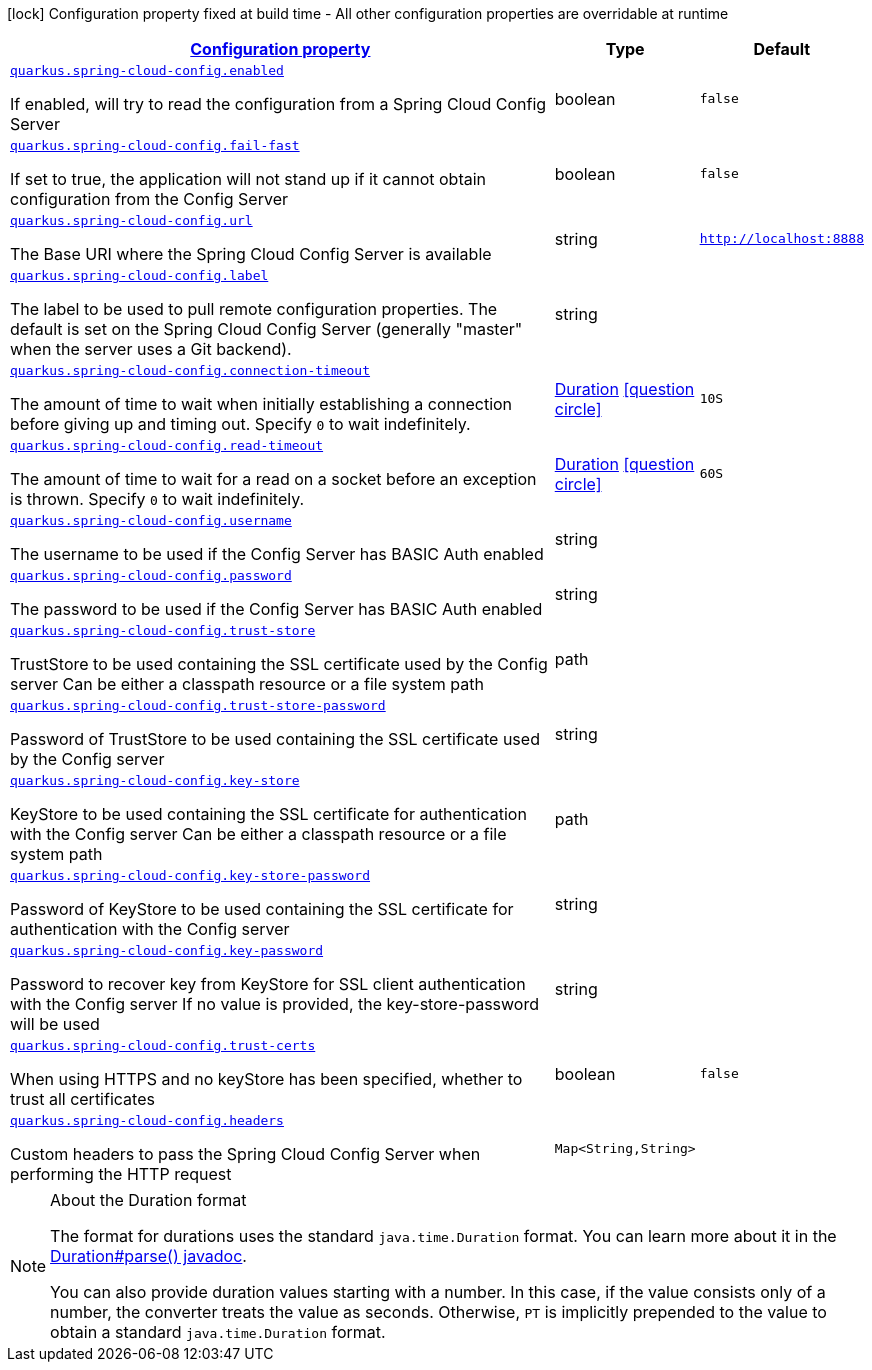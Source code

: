 
:summaryTableId: quarkus-spring-cloud-config-spring-cloud-config-client-config
[.configuration-legend]
icon:lock[title=Fixed at build time] Configuration property fixed at build time - All other configuration properties are overridable at runtime
[.configuration-reference, cols="80,.^10,.^10"]
|===

h|[[quarkus-spring-cloud-config-spring-cloud-config-client-config_configuration]]link:#quarkus-spring-cloud-config-spring-cloud-config-client-config_configuration[Configuration property]

h|Type
h|Default

a| [[quarkus-spring-cloud-config-spring-cloud-config-client-config_quarkus.spring-cloud-config.enabled]]`link:#quarkus-spring-cloud-config-spring-cloud-config-client-config_quarkus.spring-cloud-config.enabled[quarkus.spring-cloud-config.enabled]`

[.description]
--
If enabled, will try to read the configuration from a Spring Cloud Config Server
--|boolean 
|`false`


a| [[quarkus-spring-cloud-config-spring-cloud-config-client-config_quarkus.spring-cloud-config.fail-fast]]`link:#quarkus-spring-cloud-config-spring-cloud-config-client-config_quarkus.spring-cloud-config.fail-fast[quarkus.spring-cloud-config.fail-fast]`

[.description]
--
If set to true, the application will not stand up if it cannot obtain configuration from the Config Server
--|boolean 
|`false`


a| [[quarkus-spring-cloud-config-spring-cloud-config-client-config_quarkus.spring-cloud-config.url]]`link:#quarkus-spring-cloud-config-spring-cloud-config-client-config_quarkus.spring-cloud-config.url[quarkus.spring-cloud-config.url]`

[.description]
--
The Base URI where the Spring Cloud Config Server is available
--|string 
|`http://localhost:8888`


a| [[quarkus-spring-cloud-config-spring-cloud-config-client-config_quarkus.spring-cloud-config.label]]`link:#quarkus-spring-cloud-config-spring-cloud-config-client-config_quarkus.spring-cloud-config.label[quarkus.spring-cloud-config.label]`

[.description]
--
The label to be used to pull remote configuration properties. The default is set on the Spring Cloud Config Server (generally "master" when the server uses a Git backend).
--|string 
|


a| [[quarkus-spring-cloud-config-spring-cloud-config-client-config_quarkus.spring-cloud-config.connection-timeout]]`link:#quarkus-spring-cloud-config-spring-cloud-config-client-config_quarkus.spring-cloud-config.connection-timeout[quarkus.spring-cloud-config.connection-timeout]`

[.description]
--
The amount of time to wait when initially establishing a connection before giving up and timing out. 
 Specify `0` to wait indefinitely.
--|link:https://docs.oracle.com/javase/8/docs/api/java/time/Duration.html[Duration]
  link:#duration-note-anchor-{summaryTableId}[icon:question-circle[], title=More information about the Duration format]
|`10S`


a| [[quarkus-spring-cloud-config-spring-cloud-config-client-config_quarkus.spring-cloud-config.read-timeout]]`link:#quarkus-spring-cloud-config-spring-cloud-config-client-config_quarkus.spring-cloud-config.read-timeout[quarkus.spring-cloud-config.read-timeout]`

[.description]
--
The amount of time to wait for a read on a socket before an exception is thrown. 
 Specify `0` to wait indefinitely.
--|link:https://docs.oracle.com/javase/8/docs/api/java/time/Duration.html[Duration]
  link:#duration-note-anchor-{summaryTableId}[icon:question-circle[], title=More information about the Duration format]
|`60S`


a| [[quarkus-spring-cloud-config-spring-cloud-config-client-config_quarkus.spring-cloud-config.username]]`link:#quarkus-spring-cloud-config-spring-cloud-config-client-config_quarkus.spring-cloud-config.username[quarkus.spring-cloud-config.username]`

[.description]
--
The username to be used if the Config Server has BASIC Auth enabled
--|string 
|


a| [[quarkus-spring-cloud-config-spring-cloud-config-client-config_quarkus.spring-cloud-config.password]]`link:#quarkus-spring-cloud-config-spring-cloud-config-client-config_quarkus.spring-cloud-config.password[quarkus.spring-cloud-config.password]`

[.description]
--
The password to be used if the Config Server has BASIC Auth enabled
--|string 
|


a| [[quarkus-spring-cloud-config-spring-cloud-config-client-config_quarkus.spring-cloud-config.trust-store]]`link:#quarkus-spring-cloud-config-spring-cloud-config-client-config_quarkus.spring-cloud-config.trust-store[quarkus.spring-cloud-config.trust-store]`

[.description]
--
TrustStore to be used containing the SSL certificate used by the Config server Can be either a classpath resource or a file system path
--|path 
|


a| [[quarkus-spring-cloud-config-spring-cloud-config-client-config_quarkus.spring-cloud-config.trust-store-password]]`link:#quarkus-spring-cloud-config-spring-cloud-config-client-config_quarkus.spring-cloud-config.trust-store-password[quarkus.spring-cloud-config.trust-store-password]`

[.description]
--
Password of TrustStore to be used containing the SSL certificate used by the Config server
--|string 
|


a| [[quarkus-spring-cloud-config-spring-cloud-config-client-config_quarkus.spring-cloud-config.key-store]]`link:#quarkus-spring-cloud-config-spring-cloud-config-client-config_quarkus.spring-cloud-config.key-store[quarkus.spring-cloud-config.key-store]`

[.description]
--
KeyStore to be used containing the SSL certificate for authentication with the Config server Can be either a classpath resource or a file system path
--|path 
|


a| [[quarkus-spring-cloud-config-spring-cloud-config-client-config_quarkus.spring-cloud-config.key-store-password]]`link:#quarkus-spring-cloud-config-spring-cloud-config-client-config_quarkus.spring-cloud-config.key-store-password[quarkus.spring-cloud-config.key-store-password]`

[.description]
--
Password of KeyStore to be used containing the SSL certificate for authentication with the Config server
--|string 
|


a| [[quarkus-spring-cloud-config-spring-cloud-config-client-config_quarkus.spring-cloud-config.key-password]]`link:#quarkus-spring-cloud-config-spring-cloud-config-client-config_quarkus.spring-cloud-config.key-password[quarkus.spring-cloud-config.key-password]`

[.description]
--
Password to recover key from KeyStore for SSL client authentication with the Config server If no value is provided, the key-store-password will be used
--|string 
|


a| [[quarkus-spring-cloud-config-spring-cloud-config-client-config_quarkus.spring-cloud-config.trust-certs]]`link:#quarkus-spring-cloud-config-spring-cloud-config-client-config_quarkus.spring-cloud-config.trust-certs[quarkus.spring-cloud-config.trust-certs]`

[.description]
--
When using HTTPS and no keyStore has been specified, whether to trust all certificates
--|boolean 
|`false`


a| [[quarkus-spring-cloud-config-spring-cloud-config-client-config_quarkus.spring-cloud-config.headers-headers]]`link:#quarkus-spring-cloud-config-spring-cloud-config-client-config_quarkus.spring-cloud-config.headers-headers[quarkus.spring-cloud-config.headers]`

[.description]
--
Custom headers to pass the Spring Cloud Config Server when performing the HTTP request
--|`Map<String,String>` 
|

|===
ifndef::no-duration-note[]
[NOTE]
[id='duration-note-anchor-{summaryTableId}']
.About the Duration format
====
The format for durations uses the standard `java.time.Duration` format.
You can learn more about it in the link:https://docs.oracle.com/javase/8/docs/api/java/time/Duration.html#parse-java.lang.CharSequence-[Duration#parse() javadoc].

You can also provide duration values starting with a number.
In this case, if the value consists only of a number, the converter treats the value as seconds.
Otherwise, `PT` is implicitly prepended to the value to obtain a standard `java.time.Duration` format.
====
endif::no-duration-note[]
